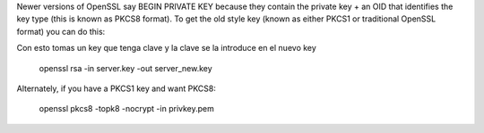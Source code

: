 Newer versions of OpenSSL say BEGIN PRIVATE KEY because they contain the private key + an OID that identifies the key type (this is known as PKCS8 format). To get the old style key (known as either PKCS1 or traditional OpenSSL format) you can do this:

Con esto tomas un key que tenga clave y la clave se la introduce en el nuevo key

	openssl rsa -in server.key -out server_new.key

Alternately, if you have a PKCS1 key and want PKCS8:

	openssl pkcs8 -topk8 -nocrypt -in privkey.pem
